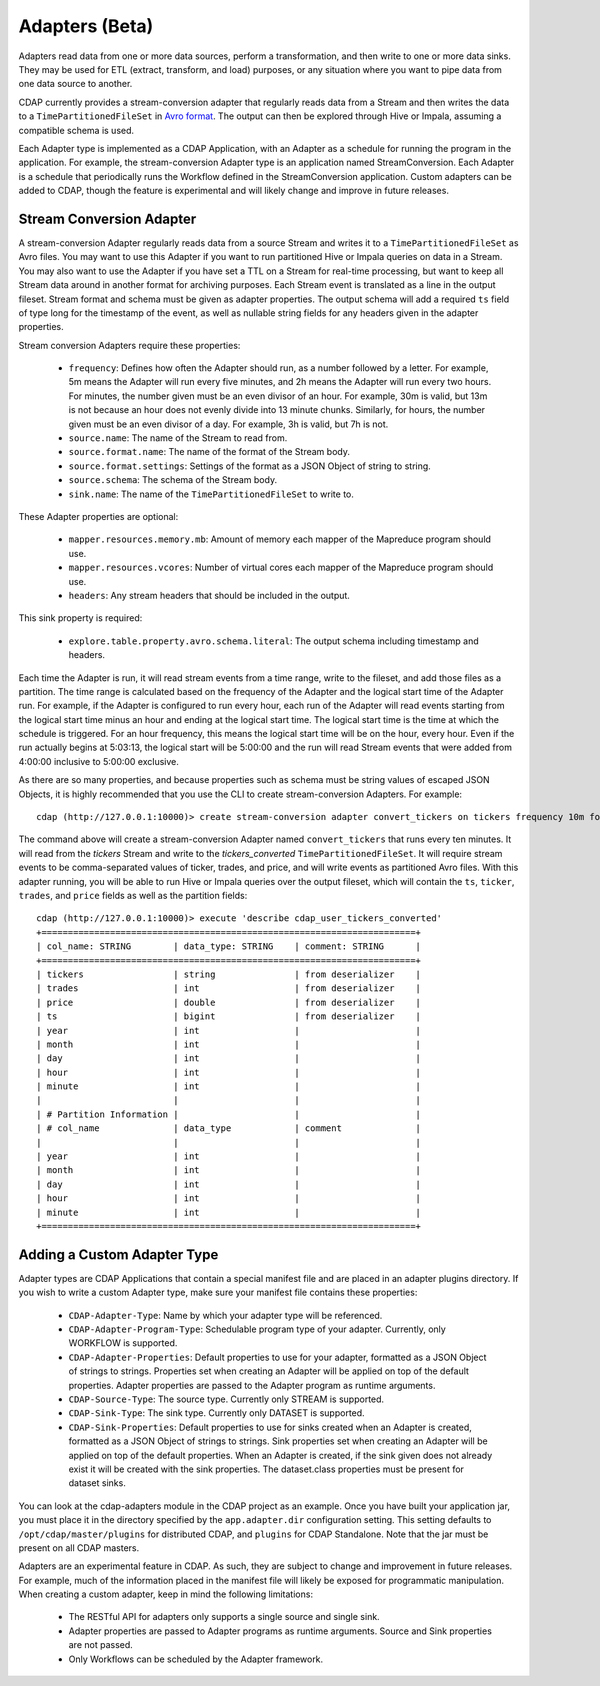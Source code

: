 .. meta::
    :author: Cask Data, Inc.
    :copyright: Copyright © 2015 Cask Data, Inc.

.. _advanced-adapters:
================
Adapters (Beta)
================

Adapters read data from one or more data sources, perform a transformation, and then
write to one or more data sinks. They may be used for ETL (extract, transform, and load)
purposes, or any situation where you want to pipe data from one data source to another.

CDAP currently provides a stream-conversion adapter that regularly reads data from
a Stream and then writes the data to a ``TimePartitionedFileSet`` in
`Avro format <http://avro.apache.org>`__. The output
can then be explored through Hive or Impala, assuming a compatible schema is used. 

Each Adapter type is implemented as a CDAP Application, with an Adapter as
a schedule for running the program in the application. For example, the stream-conversion
Adapter type is an application named StreamConversion. Each Adapter is a schedule
that periodically runs the Workflow defined in the StreamConversion application.
Custom adapters can be added to CDAP, though the feature is experimental and will
likely change and improve in future releases.

Stream Conversion Adapter
=========================
A stream-conversion Adapter regularly reads data from a source Stream and writes
it to a ``TimePartitionedFileSet`` as Avro files. You may want to use this Adapter if you
want to run partitioned Hive or Impala queries on data in a Stream. You may also want
to use the Adapter if you have set a TTL on a Stream for real-time processing,
but want to keep all Stream data around in another format for archiving purposes.
Each Stream event is translated as a line in the output fileset.
Stream format and schema must be given as adapter properties.
The output schema will add a required ``ts`` field of type long for the timestamp of the
event, as well as nullable string fields for any headers given in the adapter properties. 

Stream conversion Adapters require these properties:

  - ``frequency``: Defines how often the Adapter should run, as a number followed by a letter.
    For example, 5m means the Adapter will run every five minutes, and 2h means the Adapter
    will run every two hours. For minutes, the number given must be an even divisor of an hour.
    For example, 30m is valid, but 13m is not because an hour does not evenly divide into 13 minute chunks.
    Similarly, for hours, the number given must be an even divisor of a day.
    For example, 3h is valid, but 7h is not.
  - ``source.name``: The name of the Stream to read from.
  - ``source.format.name``: The name of the format of the Stream body.
  - ``source.format.settings``: Settings of the format as a JSON Object of string to string.
  - ``source.schema``: The schema of the Stream body.
  - ``sink.name``: The name of the ``TimePartitionedFileSet`` to write to.

These Adapter properties are optional:

  - ``mapper.resources.memory.mb``: Amount of memory each mapper of the Mapreduce program should use.
  - ``mapper.resources.vcores``: Number of virtual cores each mapper of the Mapreduce program should use.
  - ``headers``: Any stream headers that should be included in the output.

This sink property is required:

  - ``explore.table.property.avro.schema.literal``: The output schema including timestamp and headers. 

Each time the Adapter is run, it will read stream events from a time range, write to the fileset, and add those
files as a partition. The time range is calculated based on the frequency of the Adapter and the logical
start time of the Adapter run. For example, if the Adapter is configured to run every hour, each run of the
Adapter will read events starting from the logical start time minus an hour and ending at the logical start time.
The logical start time is the time at which the schedule is triggered. For an hour frequency, this means
the logical start time will be on the hour, every hour. Even if the run actually begins at 5:03:13, the logical
start will be 5:00:00 and the run will read Stream events that were added from 4:00:00 inclusive to 5:00:00 exclusive.

As there are so many properties, and because properties such as schema must be string values of
escaped JSON Objects, it is highly recommended that you use the CLI to create stream-conversion Adapters.
For example::

  cdap (http://127.0.0.1:10000)> create stream-conversion adapter convert_tickers on tickers frequency 10m format csv schema "ticker string, trades int, price double"

The command above will create a stream-conversion Adapter named ``convert_tickers`` that runs every ten minutes.
It will read from the *tickers* Stream and write to the *tickers_converted* ``TimePartitionedFileSet``.
It will require stream events to be comma-separated values of ticker, trades, and price, and will write
events as partitioned Avro files. With this adapter running, you will be able to run Hive or Impala queries
over the output fileset, which will contain the ``ts``, ``ticker``, ``trades``, and ``price`` fields as well
as the partition fields::

  cdap (http://127.0.0.1:10000)> execute 'describe cdap_user_tickers_converted'
  +=======================================================================+
  | col_name: STRING        | data_type: STRING    | comment: STRING      |
  +=======================================================================+
  | tickers                 | string               | from deserializer    |
  | trades                  | int                  | from deserializer    |
  | price                   | double               | from deserializer    |
  | ts                      | bigint               | from deserializer    |
  | year                    | int                  |                      |
  | month                   | int                  |                      |
  | day                     | int                  |                      |
  | hour                    | int                  |                      |
  | minute                  | int                  |                      |
  |                         |                      |                      |
  | # Partition Information |                      |                      |
  | # col_name              | data_type            | comment              |
  |                         |                      |                      |
  | year                    | int                  |                      |
  | month                   | int                  |                      |
  | day                     | int                  |                      |
  | hour                    | int                  |                      |
  | minute                  | int                  |                      |
  +=======================================================================+


Adding a Custom Adapter Type
============================
Adapter types are CDAP Applications that contain a special manifest file and are placed
in an adapter plugins directory. If you wish to write a custom Adapter type, make sure
your manifest file contains these properties:

  - ``CDAP-Adapter-Type``: Name by which your adapter type will be referenced.
  - ``CDAP-Adapter-Program-Type``: Schedulable program type of your adapter.
    Currently, only WORKFLOW is supported.
  - ``CDAP-Adapter-Properties``: Default properties to use for your adapter, formatted
    as a JSON Object of strings to strings. Properties set when creating an Adapter
    will be applied on top of the default properties.
    Adapter properties are passed to the Adapter program as runtime arguments.
  - ``CDAP-Source-Type``: The source type. Currently only STREAM is supported.
  - ``CDAP-Sink-Type``: The sink type. Currently only DATASET is supported.
  - ``CDAP-Sink-Properties``: Default properties to use for sinks created when an
    Adapter is created, formatted as a JSON Object of strings to strings. Sink properties
    set when creating an Adapter will be applied on top of the default properties.
    When an Adapter is created, if the sink given does not already exist it will be
    created with the sink properties. The dataset.class properties must be present
    for dataset sinks.

You can look at the cdap-adapters module in the CDAP project as an example.
Once you have built your application jar, you must place it in the directory specified
by the ``app.adapter.dir`` configuration setting.
This setting defaults to ``/opt/cdap/master/plugins`` for distributed CDAP, and ``plugins``
for CDAP Standalone. Note that the jar must be present on all CDAP masters. 

Adapters are an experimental feature in CDAP. As such, they are subject to change
and improvement in future releases. For example, much of the information placed 
in the manifest file will likely be exposed for programmatic manipulation.
When creating a custom adapter, keep in mind the following limitations:

  * The RESTful API for adapters only supports a single source and single sink. 
  * Adapter properties are passed to Adapter programs as runtime arguments.
    Source and Sink properties are not passed.
  * Only Workflows can be scheduled by the Adapter framework.

